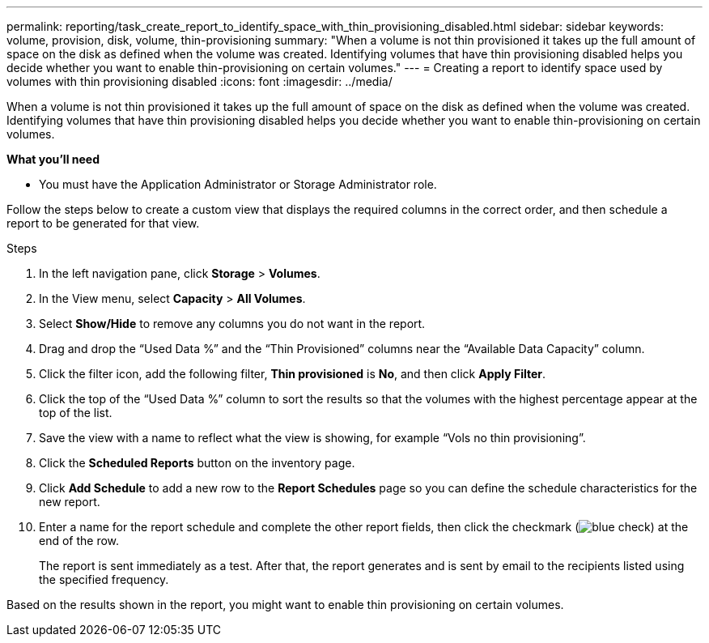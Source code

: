 ---
permalink: reporting/task_create_report_to_identify_space_with_thin_provisioning_disabled.html
sidebar: sidebar
keywords: volume, provision, disk, volume, thin-provisioning
summary: "When a volume is not thin provisioned it takes up the full amount of space on the disk as defined when the volume was created. Identifying volumes that have thin provisioning disabled helps you decide whether you want to enable thin-provisioning on certain volumes."
---
= Creating a report to identify space used by volumes with thin provisioning disabled
:icons: font
:imagesdir: ../media/

[.lead]
When a volume is not thin provisioned it takes up the full amount of space on the disk as defined when the volume was created. Identifying volumes that have thin provisioning disabled helps you decide whether you want to enable thin-provisioning on certain volumes.

*What you'll need*

* You must have the Application Administrator or Storage Administrator role.

Follow the steps below to create a custom view that displays the required columns in the correct order, and then schedule a report to be generated for that view.

.Steps

. In the left navigation pane, click *Storage* > *Volumes*.
. In the View menu, select *Capacity* > *All Volumes*.
. Select *Show/Hide* to remove any columns you do not want in the report.
. Drag and drop the "`Used Data %`" and the "`Thin Provisioned`" columns near the "`Available Data Capacity`" column.
. Click the filter icon, add the following filter, *Thin provisioned* is *No*, and then click *Apply Filter*.
. Click the top of the "`Used Data %`" column to sort the results so that the volumes with the highest percentage appear at the top of the list.
. Save the view with a name to reflect what the view is showing, for example "`Vols no thin provisioning`".
. Click the *Scheduled Reports* button on the inventory page.
. Click *Add Schedule* to add a new row to the *Report Schedules* page so you can define the schedule characteristics for the new report.
. Enter a name for the report schedule and complete the other report fields, then click the checkmark (image:../media/blue_check.gif[]) at the end of the row.
+
The report is sent immediately as a test. After that, the report generates and is sent by email to the recipients listed using the specified frequency.

Based on the results shown in the report, you might want to enable thin provisioning on certain volumes.
